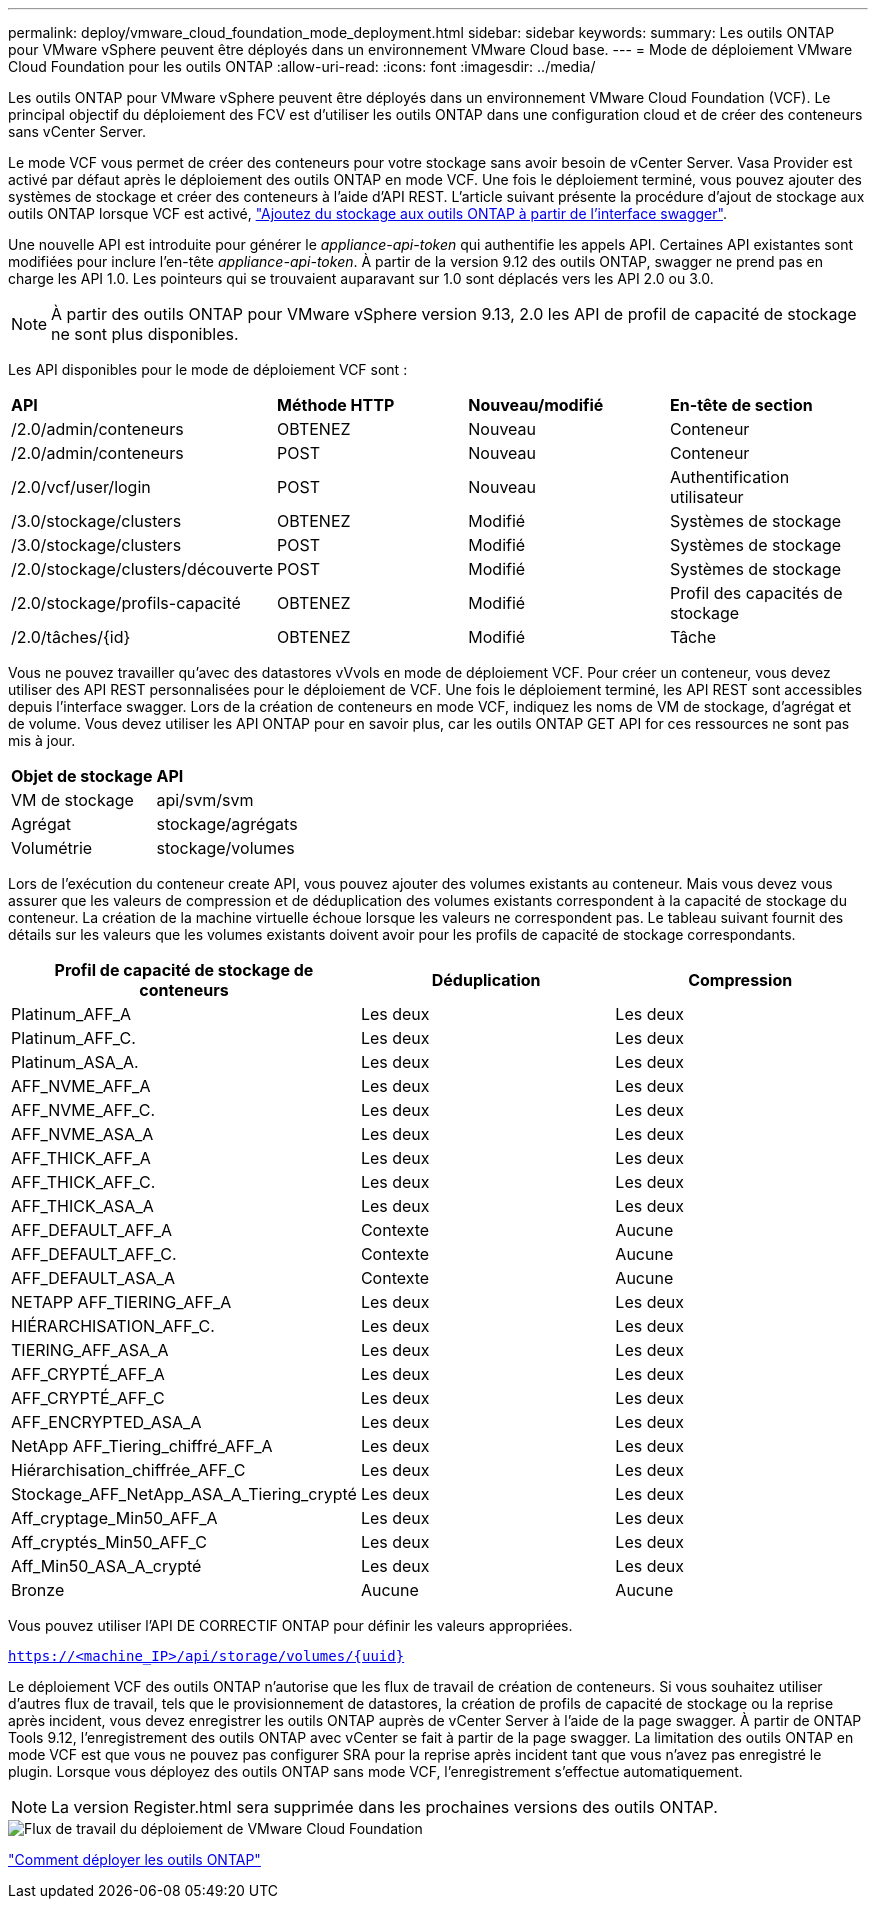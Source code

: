 ---
permalink: deploy/vmware_cloud_foundation_mode_deployment.html 
sidebar: sidebar 
keywords:  
summary: Les outils ONTAP pour VMware vSphere peuvent être déployés dans un environnement VMware Cloud base. 
---
= Mode de déploiement VMware Cloud Foundation pour les outils ONTAP
:allow-uri-read: 
:icons: font
:imagesdir: ../media/


[role="lead"]
Les outils ONTAP pour VMware vSphere peuvent être déployés dans un environnement VMware Cloud Foundation (VCF). Le principal objectif du déploiement des FCV est d'utiliser les outils ONTAP dans une configuration cloud et de créer des conteneurs sans vCenter Server.

Le mode VCF vous permet de créer des conteneurs pour votre stockage sans avoir besoin de vCenter Server. Vasa Provider est activé par défaut après le déploiement des outils ONTAP en mode VCF. Une fois le déploiement terminé, vous pouvez ajouter des systèmes de stockage et créer des conteneurs à l'aide d'API REST. L'article suivant présente la procédure d'ajout de stockage aux outils ONTAP lorsque VCF est activé, https://kb.netapp.com/mgmt/OTV/SRA/Storage_Replication_Adapter%3A_How_to_configure_SRA_in_a_SRM_Shared_Recovery_Site["Ajoutez du stockage aux outils ONTAP à partir de l'interface swagger"].

Une nouvelle API est introduite pour générer le _appliance-api-token_ qui authentifie les appels API. Certaines API existantes sont modifiées pour inclure l'en-tête _appliance-api-token_. À partir de la version 9.12 des outils ONTAP, swagger ne prend pas en charge les API 1.0. Les pointeurs qui se trouvaient auparavant sur 1.0 sont déplacés vers les API 2.0 ou 3.0.


NOTE: À partir des outils ONTAP pour VMware vSphere version 9.13, 2.0 les API de profil de capacité de stockage ne sont plus disponibles.

Les API disponibles pour le mode de déploiement VCF sont :

|===


| *API* | *Méthode HTTP* | *Nouveau/modifié* | *En-tête de section* 


 a| 
/2.0/admin/conteneurs
 a| 
OBTENEZ
 a| 
Nouveau
 a| 
Conteneur



 a| 
/2.0/admin/conteneurs
 a| 
POST
 a| 
Nouveau
 a| 
Conteneur



 a| 
/2.0/vcf/user/login
 a| 
POST
 a| 
Nouveau
 a| 
Authentification utilisateur



 a| 
/3.0/stockage/clusters
 a| 
OBTENEZ
 a| 
Modifié
 a| 
Systèmes de stockage



 a| 
/3.0/stockage/clusters
 a| 
POST
 a| 
Modifié
 a| 
Systèmes de stockage



 a| 
/2.0/stockage/clusters/découverte
 a| 
POST
 a| 
Modifié
 a| 
Systèmes de stockage



 a| 
/2.0/stockage/profils-capacité
 a| 
OBTENEZ
 a| 
Modifié
 a| 
Profil des capacités de stockage



 a| 
/2.0/tâches/{id}
 a| 
OBTENEZ
 a| 
Modifié
 a| 
Tâche

|===
Vous ne pouvez travailler qu'avec des datastores vVvols en mode de déploiement VCF. Pour créer un conteneur, vous devez utiliser des API REST personnalisées pour le déploiement de VCF. Une fois le déploiement terminé, les API REST sont accessibles depuis l'interface swagger. Lors de la création de conteneurs en mode VCF, indiquez les noms de VM de stockage, d'agrégat et de volume. Vous devez utiliser les API ONTAP pour en savoir plus, car les outils ONTAP GET API for ces ressources ne sont pas mis à jour.

|===


| *Objet de stockage* | *API* 


 a| 
VM de stockage
 a| 
api/svm/svm



 a| 
Agrégat
 a| 
stockage/agrégats



 a| 
Volumétrie
 a| 
stockage/volumes

|===
Lors de l'exécution du conteneur create API, vous pouvez ajouter des volumes existants au conteneur. Mais vous devez vous assurer que les valeurs de compression et de déduplication des volumes existants correspondent à la capacité de stockage du conteneur. La création de la machine virtuelle échoue lorsque les valeurs ne correspondent pas. Le tableau suivant fournit des détails sur les valeurs que les volumes existants doivent avoir pour les profils de capacité de stockage correspondants.

|===
| *Profil de capacité de stockage de conteneurs* | *Déduplication* | *Compression* 


 a| 
Platinum_AFF_A
 a| 
Les deux
 a| 
Les deux



 a| 
Platinum_AFF_C.
 a| 
Les deux
 a| 
Les deux



 a| 
Platinum_ASA_A.
 a| 
Les deux
 a| 
Les deux



 a| 
AFF_NVME_AFF_A
 a| 
Les deux
 a| 
Les deux



 a| 
AFF_NVME_AFF_C.
 a| 
Les deux
 a| 
Les deux



 a| 
AFF_NVME_ASA_A
 a| 
Les deux
 a| 
Les deux



 a| 
AFF_THICK_AFF_A
 a| 
Les deux
 a| 
Les deux



 a| 
AFF_THICK_AFF_C.
 a| 
Les deux
 a| 
Les deux



 a| 
AFF_THICK_ASA_A
 a| 
Les deux
 a| 
Les deux



 a| 
AFF_DEFAULT_AFF_A
 a| 
Contexte
 a| 
Aucune



 a| 
AFF_DEFAULT_AFF_C.
 a| 
Contexte
 a| 
Aucune



 a| 
AFF_DEFAULT_ASA_A
 a| 
Contexte
 a| 
Aucune



 a| 
NETAPP AFF_TIERING_AFF_A
 a| 
Les deux
 a| 
Les deux



 a| 
HIÉRARCHISATION_AFF_C.
 a| 
Les deux
 a| 
Les deux



 a| 
TIERING_AFF_ASA_A
 a| 
Les deux
 a| 
Les deux



 a| 
AFF_CRYPTÉ_AFF_A
 a| 
Les deux
 a| 
Les deux



 a| 
AFF_CRYPTÉ_AFF_C
 a| 
Les deux
 a| 
Les deux



 a| 
AFF_ENCRYPTED_ASA_A
 a| 
Les deux
 a| 
Les deux



 a| 
NetApp AFF_Tiering_chiffré_AFF_A
 a| 
Les deux
 a| 
Les deux



 a| 
Hiérarchisation_chiffrée_AFF_C
 a| 
Les deux
 a| 
Les deux



 a| 
Stockage_AFF_NetApp_ASA_A_Tiering_crypté
 a| 
Les deux
 a| 
Les deux



 a| 
Aff_cryptage_Min50_AFF_A
 a| 
Les deux
 a| 
Les deux



 a| 
Aff_cryptés_Min50_AFF_C
 a| 
Les deux
 a| 
Les deux



 a| 
Aff_Min50_ASA_A_crypté
 a| 
Les deux
 a| 
Les deux



 a| 
Bronze
 a| 
Aucune
 a| 
Aucune

|===
Vous pouvez utiliser l'API DE CORRECTIF ONTAP pour définir les valeurs appropriées.

`https://<machine_IP>/api/storage/volumes/{uuid}`

Le déploiement VCF des outils ONTAP n'autorise que les flux de travail de création de conteneurs. Si vous souhaitez utiliser d'autres flux de travail, tels que le provisionnement de datastores, la création de profils de capacité de stockage ou la reprise après incident, vous devez enregistrer les outils ONTAP auprès de vCenter Server à l'aide de la page swagger. À partir de ONTAP Tools 9.12, l'enregistrement des outils ONTAP avec vCenter se fait à partir de la page swagger. La limitation des outils ONTAP en mode VCF est que vous ne pouvez pas configurer SRA pour la reprise après incident tant que vous n'avez pas enregistré le plugin. Lorsque vous déployez des outils ONTAP sans mode VCF, l'enregistrement s'effectue automatiquement.


NOTE: La version Register.html sera supprimée dans les prochaines versions des outils ONTAP.

image::../media/VCF_deployment.png[Flux de travail du déploiement de VMware Cloud Foundation]

link:../deploy/task_deploy_ontap_tools.html["Comment déployer les outils ONTAP"]
